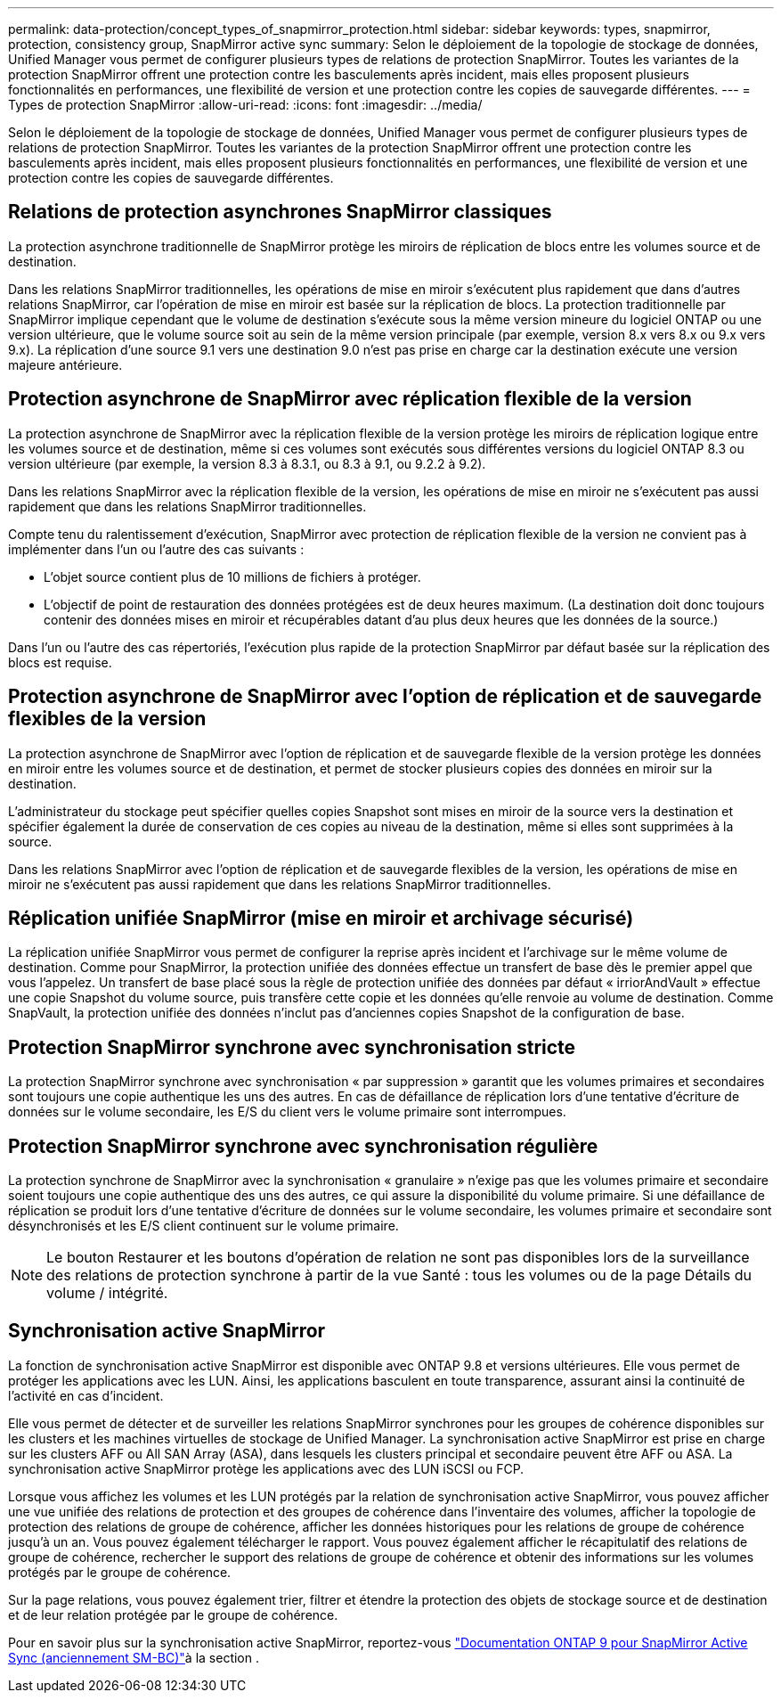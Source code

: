 ---
permalink: data-protection/concept_types_of_snapmirror_protection.html 
sidebar: sidebar 
keywords: types, snapmirror, protection, consistency group, SnapMirror active sync 
summary: Selon le déploiement de la topologie de stockage de données, Unified Manager vous permet de configurer plusieurs types de relations de protection SnapMirror. Toutes les variantes de la protection SnapMirror offrent une protection contre les basculements après incident, mais elles proposent plusieurs fonctionnalités en performances, une flexibilité de version et une protection contre les copies de sauvegarde différentes. 
---
= Types de protection SnapMirror
:allow-uri-read: 
:icons: font
:imagesdir: ../media/


[role="lead"]
Selon le déploiement de la topologie de stockage de données, Unified Manager vous permet de configurer plusieurs types de relations de protection SnapMirror. Toutes les variantes de la protection SnapMirror offrent une protection contre les basculements après incident, mais elles proposent plusieurs fonctionnalités en performances, une flexibilité de version et une protection contre les copies de sauvegarde différentes.



== Relations de protection asynchrones SnapMirror classiques

La protection asynchrone traditionnelle de SnapMirror protège les miroirs de réplication de blocs entre les volumes source et de destination.

Dans les relations SnapMirror traditionnelles, les opérations de mise en miroir s'exécutent plus rapidement que dans d'autres relations SnapMirror, car l'opération de mise en miroir est basée sur la réplication de blocs. La protection traditionnelle par SnapMirror implique cependant que le volume de destination s'exécute sous la même version mineure du logiciel ONTAP ou une version ultérieure, que le volume source soit au sein de la même version principale (par exemple, version 8.x vers 8.x ou 9.x vers 9.x). La réplication d'une source 9.1 vers une destination 9.0 n'est pas prise en charge car la destination exécute une version majeure antérieure.



== Protection asynchrone de SnapMirror avec réplication flexible de la version

La protection asynchrone de SnapMirror avec la réplication flexible de la version protège les miroirs de réplication logique entre les volumes source et de destination, même si ces volumes sont exécutés sous différentes versions du logiciel ONTAP 8.3 ou version ultérieure (par exemple, la version 8.3 à 8.3.1, ou 8.3 à 9.1, ou 9.2.2 à 9.2).

Dans les relations SnapMirror avec la réplication flexible de la version, les opérations de mise en miroir ne s'exécutent pas aussi rapidement que dans les relations SnapMirror traditionnelles.

Compte tenu du ralentissement d'exécution, SnapMirror avec protection de réplication flexible de la version ne convient pas à implémenter dans l'un ou l'autre des cas suivants :

* L'objet source contient plus de 10 millions de fichiers à protéger.
* L'objectif de point de restauration des données protégées est de deux heures maximum. (La destination doit donc toujours contenir des données mises en miroir et récupérables datant d'au plus deux heures que les données de la source.)


Dans l'un ou l'autre des cas répertoriés, l'exécution plus rapide de la protection SnapMirror par défaut basée sur la réplication des blocs est requise.



== Protection asynchrone de SnapMirror avec l'option de réplication et de sauvegarde flexibles de la version

La protection asynchrone de SnapMirror avec l'option de réplication et de sauvegarde flexible de la version protège les données en miroir entre les volumes source et de destination, et permet de stocker plusieurs copies des données en miroir sur la destination.

L'administrateur du stockage peut spécifier quelles copies Snapshot sont mises en miroir de la source vers la destination et spécifier également la durée de conservation de ces copies au niveau de la destination, même si elles sont supprimées à la source.

Dans les relations SnapMirror avec l'option de réplication et de sauvegarde flexibles de la version, les opérations de mise en miroir ne s'exécutent pas aussi rapidement que dans les relations SnapMirror traditionnelles.



== Réplication unifiée SnapMirror (mise en miroir et archivage sécurisé)

La réplication unifiée SnapMirror vous permet de configurer la reprise après incident et l'archivage sur le même volume de destination. Comme pour SnapMirror, la protection unifiée des données effectue un transfert de base dès le premier appel que vous l'appelez. Un transfert de base placé sous la règle de protection unifiée des données par défaut « irriorAndVault » effectue une copie Snapshot du volume source, puis transfère cette copie et les données qu'elle renvoie au volume de destination. Comme SnapVault, la protection unifiée des données n'inclut pas d'anciennes copies Snapshot de la configuration de base.



== Protection SnapMirror synchrone avec synchronisation stricte

La protection SnapMirror synchrone avec synchronisation « par suppression » garantit que les volumes primaires et secondaires sont toujours une copie authentique les uns des autres. En cas de défaillance de réplication lors d'une tentative d'écriture de données sur le volume secondaire, les E/S du client vers le volume primaire sont interrompues.



== Protection SnapMirror synchrone avec synchronisation régulière

La protection synchrone de SnapMirror avec la synchronisation « granulaire » n'exige pas que les volumes primaire et secondaire soient toujours une copie authentique des uns des autres, ce qui assure la disponibilité du volume primaire. Si une défaillance de réplication se produit lors d'une tentative d'écriture de données sur le volume secondaire, les volumes primaire et secondaire sont désynchronisés et les E/S client continuent sur le volume primaire.

[NOTE]
====
Le bouton Restaurer et les boutons d'opération de relation ne sont pas disponibles lors de la surveillance des relations de protection synchrone à partir de la vue Santé : tous les volumes ou de la page Détails du volume / intégrité.

====


== Synchronisation active SnapMirror

La fonction de synchronisation active SnapMirror est disponible avec ONTAP 9.8 et versions ultérieures. Elle vous permet de protéger les applications avec les LUN. Ainsi, les applications basculent en toute transparence, assurant ainsi la continuité de l'activité en cas d'incident.

Elle vous permet de détecter et de surveiller les relations SnapMirror synchrones pour les groupes de cohérence disponibles sur les clusters et les machines virtuelles de stockage de Unified Manager. La synchronisation active SnapMirror est prise en charge sur les clusters AFF ou All SAN Array (ASA), dans lesquels les clusters principal et secondaire peuvent être AFF ou ASA. La synchronisation active SnapMirror protège les applications avec des LUN iSCSI ou FCP.

Lorsque vous affichez les volumes et les LUN protégés par la relation de synchronisation active SnapMirror, vous pouvez afficher une vue unifiée des relations de protection et des groupes de cohérence dans l'inventaire des volumes, afficher la topologie de protection des relations de groupe de cohérence, afficher les données historiques pour les relations de groupe de cohérence jusqu'à un an. Vous pouvez également télécharger le rapport. Vous pouvez également afficher le récapitulatif des relations de groupe de cohérence, rechercher le support des relations de groupe de cohérence et obtenir des informations sur les volumes protégés par le groupe de cohérence.

Sur la page relations, vous pouvez également trier, filtrer et étendre la protection des objets de stockage source et de destination et de leur relation protégée par le groupe de cohérence.

Pour en savoir plus sur la synchronisation active SnapMirror, reportez-vous link:https://docs.netapp.com/us-en/ontap/smbc/index.html["Documentation ONTAP 9 pour SnapMirror Active Sync (anciennement SM-BC)"]à la section .
